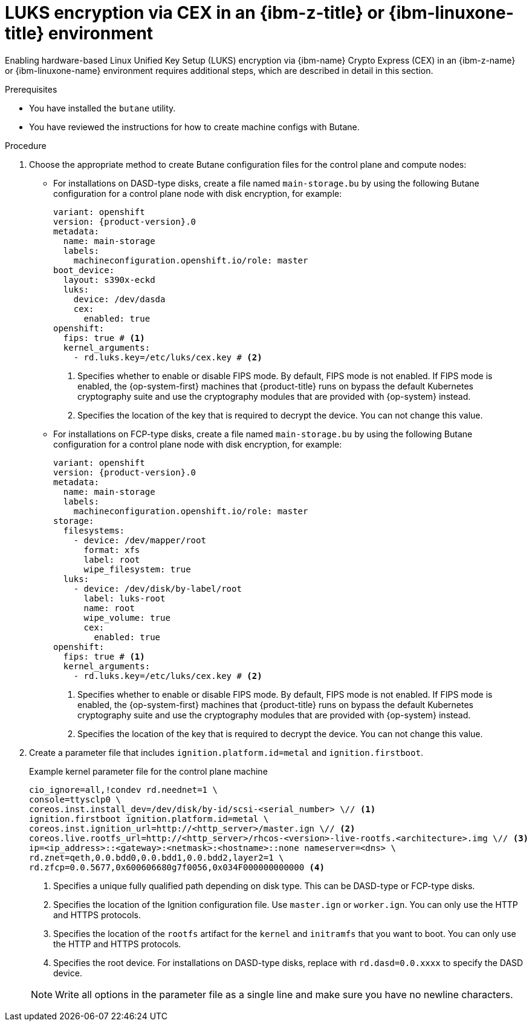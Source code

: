 // Module included in the following assemblies:
//
// * installing/installing_ibm_z/installing-ibm-z.adoc
// * installing/installing_ibm_z/installing-restricted-networks-ibm-z.adoc
// * installing/installing_ibm_z/installing-ibm-z-kvm.adoc
// * installing/installing_ibm_z/installing-restricted-networks-ibm-z-kvm.adoc
// * installing/installing_ibm_z/installing-ibm-z-lpar.adoc
// * installing/installing_ibm_z/installing-restricted-networks-ibm-z-lpar.adoc

ifeval::["{context}" == "installing-ibm-z"]
:ibm-z:
endif::[]

ifeval::["{context}" == "installing-ibm-z-kvm"]
:ibm-z-kvm:
endif::[]

ifeval::["{context}" == "installing-ibm-z-lpar"]
:ibm-z-lpar:
endif::[]

ifeval::["{context}" == "installing-restricted-networks-ibm-z"]
:ibm-z:
endif::[]

ifeval::["{context}" == "installing-restricted-networks-ibm-z-kvm"]
:ibm-z-kvm:
endif::[]

ifeval::["{context}" == "installing-restricted-networks-ibm-z-lpar"]
:ibm-z-lpar:
endif::[]

:_mod-docs-content-type: PROCEDURE
[id="configuring-luks-encryption-via-cex-ibm-z-linuxone-environment_{context}"]
= LUKS encryption via CEX in an {ibm-z-title} or {ibm-linuxone-title} environment

Enabling hardware-based Linux Unified Key Setup (LUKS) encryption via {ibm-name} Crypto Express (CEX) in an {ibm-z-name} or {ibm-linuxone-name} environment requires additional steps, which are described in detail in this section.

.Prerequisites

* You have installed the `butane` utility.
* You have reviewed the instructions for how to create machine configs with Butane.

.Procedure

ifdef::ibm-z-kvm[]
. Create Butane configuration files for the control plane and compute nodes:
** Create a file named `main-storage.bu` by using the following Butane configuration for a control plane node with disk encryption, for example:
+
[source,yaml,subs="attributes+"]
----
variant: openshift
version: {product-version}.0
metadata:
  name: main-storage
  labels:
    machineconfiguration.openshift.io/role: master
boot_device:
  layout: s390x-virt
  luks:
    cex:
      enabled: true
openshift:
  fips: true # <1>
  kernel_arguments:
    - rd.luks.key=/etc/luks/cex.key # <2>
----
<1> Specifies whether to enable or disable FIPS mode. By default, FIPS mode is not enabled. If FIPS mode is enabled, the {op-system-first} machines that {product-title} runs on bypass the default Kubernetes cryptography suite and use the cryptography modules that are provided with {op-system} instead.
<2> Specifies the location of the key that is required to decrypt the device. You can not change this value.
endif::ibm-z-kvm[]
ifndef::ibm-z-kvm[]
. Choose the appropriate method to create Butane configuration files for the control plane and compute nodes:
** For installations on DASD-type disks, create a file named `main-storage.bu` by using the following Butane configuration for a control plane node with disk encryption, for example:
+
[source,yaml,subs="attributes+"]
----
variant: openshift
version: {product-version}.0
metadata:
  name: main-storage
  labels:
    machineconfiguration.openshift.io/role: master
boot_device:
  layout: s390x-eckd
  luks:
    device: /dev/dasda
    cex:
      enabled: true
openshift:
  fips: true # <1>
  kernel_arguments:
    - rd.luks.key=/etc/luks/cex.key # <2>
----
<1> Specifies whether to enable or disable FIPS mode. By default, FIPS mode is not enabled. If FIPS mode is enabled, the {op-system-first} machines that {product-title} runs on bypass the default Kubernetes cryptography suite and use the cryptography modules that are provided with {op-system} instead.
<2> Specifies the location of the key that is required to decrypt the device. You can not change this value.
+
** For installations on FCP-type disks, create a file named `main-storage.bu` by using the following Butane configuration for a control plane node with disk encryption, for example:
+
[source,yaml,subs="attributes+"]
----
variant: openshift
version: {product-version}.0
metadata:
  name: main-storage
  labels:
    machineconfiguration.openshift.io/role: master
storage:
  filesystems:
    - device: /dev/mapper/root
      format: xfs
      label: root
      wipe_filesystem: true
  luks:
    - device: /dev/disk/by-label/root
      label: luks-root
      name: root
      wipe_volume: true
      cex:
        enabled: true
openshift:
  fips: true # <1>
  kernel_arguments:
    - rd.luks.key=/etc/luks/cex.key # <2>
----
<1> Specifies whether to enable or disable FIPS mode. By default, FIPS mode is not enabled. If FIPS mode is enabled, the {op-system-first} machines that {product-title} runs on bypass the default Kubernetes cryptography suite and use the cryptography modules that are provided with {op-system} instead.
<2> Specifies the location of the key that is required to decrypt the device. You can not change this value.
endif::ibm-z-kvm[]

. Create a parameter file that includes `ignition.platform.id=metal` and `ignition.firstboot`.
+

.Example kernel parameter file for the control plane machine
+

ifdef::ibm-z-kvm[]
[source,terminal]
----
cio_ignore=all,!condev rd.neednet=1 \
console=ttysclp0 \
ignition.firstboot ignition.platform.id=metal \
coreos.inst.ignition_url=http://<http_server>/master.ign \// <1>
coreos.live.rootfs_url=http://<http_server>/rhcos-<version>-live-rootfs.<architecture>.img \// <2>
ip=<ip_address>::<gateway>:<netmask>:<hostname>::none nameserver=<dns> \
rd.znet=qeth,0.0.bdd0,0.0.bdd1,0.0.bdd2,layer2=1 \
rd.zfcp=0.0.5677,0x600606680g7f0056,0x034F000000000000
----
<1> Specifies the location of the Ignition configuration file. Use `master.ign` or `worker.ign`. You can only use the HTTP and HTTPS protocols.
<2> Specifies the location of the `rootfs` artifact for the `kernel` and `initramfs` that you want to boot. You can only use the HTTP and HTTPS protocols.
endif::ibm-z-kvm[]
ifndef::ibm-z-kvm[]
[source,terminal]
----
cio_ignore=all,!condev rd.neednet=1 \
console=ttysclp0 \
coreos.inst.install_dev=/dev/disk/by-id/scsi-<serial_number> \// <1>
ignition.firstboot ignition.platform.id=metal \
coreos.inst.ignition_url=http://<http_server>/master.ign \// <2>
coreos.live.rootfs_url=http://<http_server>/rhcos-<version>-live-rootfs.<architecture>.img \// <3>
ip=<ip_address>::<gateway>:<netmask>:<hostname>::none nameserver=<dns> \
rd.znet=qeth,0.0.bdd0,0.0.bdd1,0.0.bdd2,layer2=1 \
rd.zfcp=0.0.5677,0x600606680g7f0056,0x034F000000000000 <4>
----
<1> Specifies a unique fully qualified path depending on disk type. This can be DASD-type or FCP-type disks.
<2> Specifies the location of the Ignition configuration file. Use `master.ign` or `worker.ign`. You can only use the HTTP and HTTPS protocols.
<3> Specifies the location of the `rootfs` artifact for the `kernel` and `initramfs` that you want to boot. You can only use the HTTP and HTTPS protocols.
<4> Specifies the root device. For installations on DASD-type disks, replace with `rd.dasd=0.0.xxxx` to specify the DASD device.
endif::ibm-z-kvm[]

+
[NOTE]
====
Write all options in the parameter file as a single line and make sure you have no newline characters.
====

ifeval::["{context}" == "installing-ibm-z"]
:!ibm-z:
endif::[]

ifeval::["{context}" == "installing-ibm-z-kvm"]
:!ibm-z-kvm:
endif::[]

ifeval::["{context}" == "installing-ibm-z-lpar"]
:!ibm-z-lpar:
endif::[]

ifeval::["{context}" == "installing-restricted-networks-ibm-z"]
:!ibm-z:
endif::[]

ifeval::["{context}" == "installing-restricted-networks-ibm-z-kvm"]
:!ibm-z-kvm:
endif::[]

ifeval::["{context}" == "installing-restricted-networks-ibm-z-lpar"]
:!ibm-z-lpar:
endif::[]
